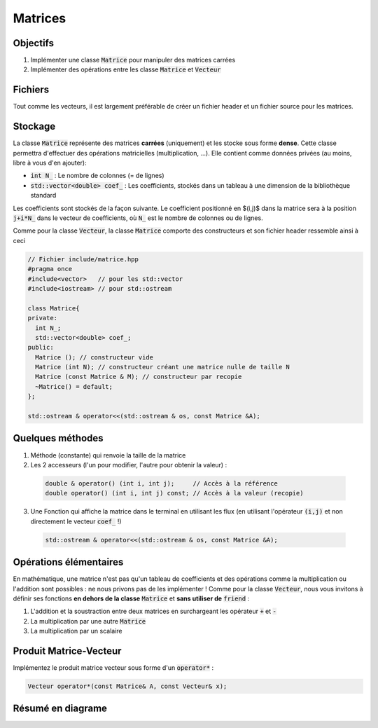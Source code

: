 Matrices
========

Objectifs
---------

1. Implémenter une classe :code:`Matrice` pour manipuler des matrices carrées
2. Implémenter des opérations entre les classe :code:`Matrice` et :code:`Vecteur`

Fichiers
--------

Tout comme les vecteurs, il est largement préférable de créer un fichier header et un fichier source pour les matrices.

Stockage
--------

La classe :code:`Matrice` représente des matrices **carrées** (uniquement) et les stocke sous forme **dense**. Cette classe permettra d'effectuer des opérations matricielles (multiplication, ...). Elle contient comme données privées (au moins, libre à vous d'en ajouter):
 
- :code:`int N_` : Le nombre de colonnes (= de lignes)
- :code:`std::vector<double> coef_` : Les coefficients, stockés dans un tableau à une dimension de la bibliothèque standard

Les coefficients sont stockés de la façon suivante. Le coefficient positionné en $(i,j)$ dans la matrice sera à la position :code:`j+i*N_` dans le vecteur de coefficients, où :code:`N_` est le nombre de colonnes ou de lignes.

Comme pour la classe :code:`Vecteur`, la classe :code:`Matrice` comporte des constructeurs et son fichier header ressemble ainsi à ceci

.. code-block:: cpp

  // Fichier include/matrice.hpp
  #pragma once
  #include<vector>   // pour les std::vector
  #include<iostream> // pour std::ostream

  class Matrice{
  private:
    int N_;
    std::vector<double> coef_;
  public:
    Matrice (); // constructeur vide
    Matrice (int N); // constructeur créant une matrice nulle de taille N
    Matrice (const Matrice & M); // constructeur par recopie
    ~Matrice() = default;
  };

  std::ostream & operator<<(std::ostream & os, const Matrice &A);


Quelques méthodes
-----------------

1. Méthode (constante) qui renvoie la taille de la matrice
2. Les 2 accesseurs (l'un pour modifier, l'autre pour obtenir la valeur) :

  .. code-block:: cpp

    double & operator() (int i, int j);     // Accès à la référence
    double operator() (int i, int j) const; // Accès à la valeur (recopie)

3. Une Fonction qui affiche la matrice dans le terminal en utilisant les flux (en utilisant l'opérateur :code:`(i,j)` et non directement le vecteur :code:`coef_` !)

  .. code-block:: cpp

    std::ostream & operator<<(std::ostream & os, const Matrice &A);


.. proof:warning::

  À partir de maintenant, vous ne devriez plus jamais accéder aux coefficients via :code:`coef_` mais **uniquement via l'opérateur parenthèse** :code:`()` !

  En effet, si nous décidons de modifier la façon dont sont stockés les coefficients, nous aurons à répercuter cette modification  **uniquement** dans les :code:`operator()`.


Opérations élémentaires
-----------------------

En mathématique, une matrice n'est pas qu'un tableau de coefficients et des opérations comme la multiplication ou l'addition sont possibles : ne nous privons pas de les implémenter ! Comme pour la classe :code:`Vecteur`, nous vous invitons à définir ses fonctions **en dehors de la classe** :code:`Matrice` et **sans utiliser de** :code:`friend` :

1. L'addition et la soustraction entre deux matrices en surchargeant les opérateur :code:`+` et :code:`-`
2. La multiplication par une autre :code:`Matrice`
3. La multiplication par un scalaire

.. proof:exercise::

  En vous inspirant de ce qui a été réalisé pour la classe :code:`Vecteur`, améliorez la classe :code:`Matrice` avec les opérations arithmétiques précédentes (et d'autres si vous le souhaitez).

Produit Matrice-Vecteur
-----------------------

Implémentez le produit matrice vecteur sous forme d'un :code:`operator*` :

.. code-block:: cpp
  
  Vecteur operator*(const Matrice& A, const Vecteur& x);

.. proof:remark::

  N'oubliez pas, alors, d'inclure le fichier header des vecteurs.


.. proof:remark::

  Quelques astuces générales :

  - Utilisez **des références en argument** pour éviter les **recopies inutiles** d'objets qui peuvent être lourdes en mémoire, ce qui est le cas pour les matrices.
  - Dans le cas des références passées en argument, **déclarez les constantes** (:code:`const truc &`) si l'argument n'a pas vocation à être modifié par la fonction.
  - De même, déclarez **les méthodes de vos classes comme constantes** si l'objet appelant n'est pas modifié.


Résumé en diagrame
------------------


.. raw:: html

  <div class="mermaid">
  classDiagram
    class Matrice{
      -int N_
      -std::vector double coef_
      +Matrice()
      +Matrice(int N)
      +Matrice(const Matrice & )
      +~Matrice()
      +int size() const
      +double operator()(int i, int j) const
      + & double operator()(int i, int j)
      }
  </div>